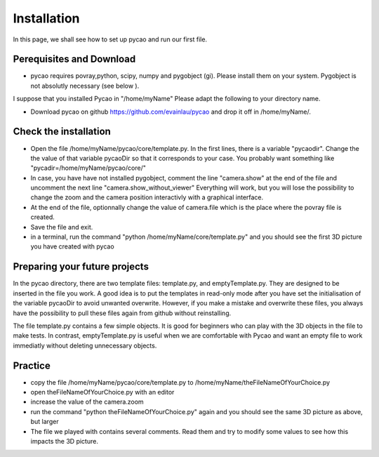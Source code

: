 ***************************************
Installation 
***************************************

In this page, we shall see how to set up pycao and run 
our first file. 

Perequisites and Download
--------------------------

* pycao requires povray,python, scipy, numpy and pygobject
  (gi). Please install them on your system. Pygobject is not absolutly
  necessary (see below ). 
  
I suppose that you installed Pycao in "/home/myName"   Please adapt the
following to  your directory name. 

* Download pycao on github https://github.com/evainlau/pycao
  and drop it off in /home/myName/. 



Check the installation 
------------------------------------------------

* Open the file /home/myName/pycao/core/template.py. In the first lines,
  there is a variable "pycaodir". Change the
  the value of that variable pycaoDir so that it corresponds to your case.
  You probably want something like
  "pycadir=/home/myName/pycao/core/"
* In case, you have have not installed pygobject, comment the line
  "camera.show" at the end of the file and uncomment the next line "camera.show_without_viewer"
  Everything will work, but you will lose the possibility to change
  the zoom and the camera position interactivly with a graphical interface. 
* At the end of the file, optionnally change the value of camera.file
  which is the place where the povray file is created.
* Save the file and exit. 
* in a terminal,  run the command "python /home/myName/core/template.py"
  and you should see the first 3D picture you have created with pycao

.. image:: ./generatedImages/install1.png


Preparing your future projects
--------------------------------
	   
In the pycao directory, there are two template files: template.py, and
emptyTemplate.py. They are designed to be inserted in the file you
work. A good idea is to put the templates in read-only mode
after you have set the initialisation of the variable pycaoDir
to avoid unwanted overwrite.
However, if you make a mistake and overwrite these files, you always have the possibility to
pull these files again from github without reinstalling.

The file template.py contains a few simple objects. It
is good for beginners who can play with the 3D objects in the file
to make tests. In contrast, emptyTemplate.py is useful when we are
comfortable with Pycao and want an empty file to work immediatly
without deleting unnecessary objects. 



Practice
--------------------------------------------------

* copy the file /home/myName/pycao/core/template.py to /home/myName/theFileNameOfYourChoice.py 
* open theFileNameOfYourChoice.py with an editor
* increase the value of the camera.zoom
* run the command "python theFileNameOfYourChoice.py" again
  and you should see the same 3D picture as above, but larger
* The file we played with contains several comments. Read them and 
  try to modify some values to see how this impacts the 3D picture.




